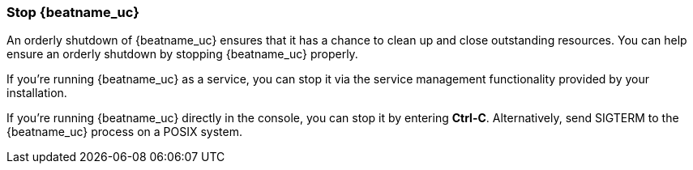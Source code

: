 //////////////////////////////////////////////////////////////////////////
//// This content is shared by all Elastic Beats. Make sure you keep the
//// descriptions here generic enough to work for all Beats that include
//// this file. When using cross references, make sure that the cross
//// references resolve correctly for any files that include this one.
//// Use the appropriate variables defined in the index.asciidoc file to
//// resolve Beat names: beatname_uc and beatname_lc.
//// Use the following include to pull this content into a doc file:
//// include::../../libbeat/docs/shared-shutdown.asciidoc[]
//////////////////////////////////////////////////////////////////////////

[[shutdown]]
=== Stop {beatname_uc}

An orderly shutdown of {beatname_uc} ensures that it has a chance to clean up 
and close outstanding resources. You can help ensure an orderly shutdown by 
stopping {beatname_uc} properly. 

If you’re running {beatname_uc} as a service, you can stop it via the service 
management functionality provided by your installation. 

If you’re running {beatname_uc} directly in the console, you can stop it by 
entering *Ctrl-C*. Alternatively, send SIGTERM to the {beatname_uc} process on a 
POSIX system.
